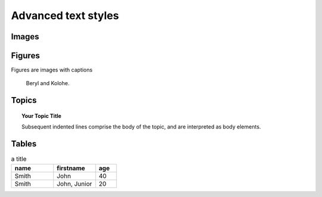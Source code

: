 Advanced text styles
*****************************************************

Images
======================

.. image:: images/cats.jpg

Figures
=============

Figures are images with captions

.. figure:: images/cats.jpg
  :scale: 50 %

  Beryl and Kolohe.

Topics
======================
.. topic:: Your Topic Title

    Subsequent indented lines comprise
    the body of the topic, and are
    interpreted as body elements.

Tables
======================
.. csv-table:: a title
   :header: "name", "firstname", "age"
   :widths: 20, 20, 10

   "Smith", "John", 40
   "Smith", "John, Junior", 20


.. todo:: Glossaries?

.. todo:: Nested lists that contain ordered and unordered items
